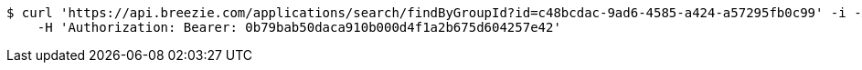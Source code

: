 [source,bash]
----
$ curl 'https://api.breezie.com/applications/search/findByGroupId?id=c48bcdac-9ad6-4585-a424-a57295fb0c99' -i -X GET \
    -H 'Authorization: Bearer: 0b79bab50daca910b000d4f1a2b675d604257e42'
----
